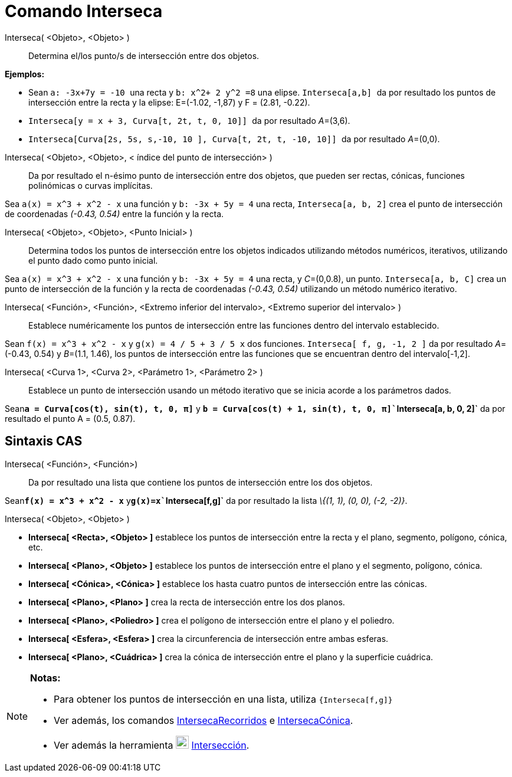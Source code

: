 = Comando Interseca
:page-en: commands/Intersect_Command
ifdef::env-github[:imagesdir: /es/modules/ROOT/assets/images]

Interseca( <Objeto>, <Objeto> )::
  Determina el/los punto/s de intersección entre dos objetos.

[EXAMPLE]
====

*Ejemplos:*

* Sean `++a: -3x+7y = -10 ++` una recta y `++b: x^2+ 2 y^2 =8++` una elipse. `++Interseca[a,b] ++` da por resultado los
puntos de intersección entre la recta y la elipse: E=(-1.02, -1,87) y F = (2.81, -0.22).
* `++Interseca[y = x + 3, Curva[t, 2t, t, 0, 10]] ++` da por resultado __A__=(3,6).
* `++Interseca[Curva[2s, 5s, s,-10, 10 ], Curva[t, 2t, t, -10, 10]] ++` da por resultado __A__=(0,0).

====

Interseca( <Objeto>, <Objeto>, < índice del punto de intersección> )::
  Da por resultado el n-ésimo punto de intersección entre dos objetos, que pueden ser rectas, cónicas, funciones
  polinómicas o curvas implícitas.

[EXAMPLE]
====

Sea `++a(x) = x^3 + x^2 - x++` una función y `++b: -3x + 5y = 4++` una recta, `++Interseca[a, b, 2]++` crea el punto de
intersección de coordenadas _(-0.43, 0.54)_ entre la función y la recta.

====

Interseca( <Objeto>, <Objeto>, <Punto Inicial> )::
  Determina todos los puntos de intersección entre los objetos indicados utilizando métodos numéricos, iterativos,
  utilizando el punto dado como punto inicial.

[EXAMPLE]
====

Sea `++a(x) = x^3 + x^2 - x++` una función y `++b: -3x + 5y = 4++` una recta, y __C__=(0,0.8), un punto.
`++Interseca[a, b, C]++` crea un punto de intersección de la función y la recta de coordenadas _(-0.43, 0.54)_
utilizando un método numérico iterativo.

====

Interseca( <Función>, <Función>, <Extremo inferior del intervalo>, <Extremo superior del intervalo> )::
  Establece numéricamente los puntos de intersección entre las funciones dentro del intervalo establecido.

[EXAMPLE]
====

Sean `++f(x) = x^3 + x^2 - x++` y `++g(x) = 4 / 5 + 3 / 5 x++` dos funciones. `++Interseca[ f, g, -1, 2 ]++` da por
resultado __A__=(-0.43, 0.54) y __B__=(1.1, 1.46), los puntos de intersección entre las funciones que se encuentran
dentro del intervalo[-1,2].

====

Interseca( <Curva 1>, <Curva 2>, <Parámetro 1>, <Parámetro 2> )::
  Establece un punto de intersección usando un método iterativo que se inicia acorde a los parámetros dados.

[EXAMPLE]
====

Sean**`++a = Curva[cos(t), sin(t), t, 0, π]++`** y
*`++b = Curva[cos(t) + 1, sin(t), t, 0, π]++``++Interseca[a, b, 0, 2]++`* da por resultado el punto A = (0.5, 0.87).

====

== Sintaxis CAS

Interseca( <Función>, <Función>)::
  Da por resultado una lista que contiene los puntos de intersección entre los dos objetos.

[EXAMPLE]
====

Sean**`++f(x) = x^3 + x^2 - x++`** y**`++g(x)=x++``++Interseca[f,g]++`** da por resultado la lista _\{(1, 1), (0, 0),
(-2, -2)}_.

====

Interseca( <Objeto>, <Objeto> )::

[EXAMPLE]
====

* *Interseca[ <Recta>, <Objeto> ]* establece los puntos de intersección entre la recta y el plano, segmento, polígono,
cónica, etc.
* *Interseca[ <Plano>, <Objeto> ]* establece los puntos de intersección entre el plano y el segmento, polígono, cónica.
* *Interseca[ <Cónica>, <Cónica> ]* establece los hasta cuatro puntos de intersección entre las cónicas.
* *Interseca[ <Plano>, <Plano> ]* crea la recta de intersección entre los dos planos.
* *Interseca[ <Plano>, <Poliedro> ]* crea el polígono de intersección entre el plano y el poliedro.
* *Interseca[ <Esfera>, <Esfera> ]* crea la circunferencia de intersección entre ambas esferas.
* *Interseca[ <Plano>, <Cuádrica> ]* crea la cónica de intersección entre el plano y la superficie cuádrica.

====

[NOTE]
====

*Notas:*

* Para obtener los puntos de intersección en una lista, utiliza `++{Interseca[f,g]}++`
* Ver además, los comandos xref:/commands/IntersecaRecorridos.adoc[IntersecaRecorridos] e
xref:/commands/IntersecaCónica.adoc[IntersecaCónica].
* Ver además la herramienta image:22px-Mode_intersect.svg.png[Mode intersect.svg,width=22,height=22]
xref:/tools/Intersección.adoc[Intersección].

====
